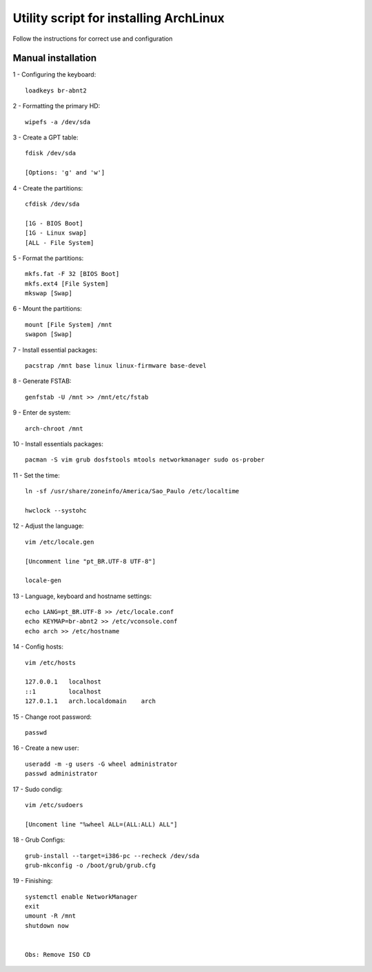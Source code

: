 Utility script for installing ArchLinux
==========
Follow the instructions for correct use and configuration

Manual installation
------------

1 - Configuring the keyboard::

    loadkeys br-abnt2
    
2 - Formatting the primary HD::

    wipefs -a /dev/sda
    
3 - Create a GPT table::

    fdisk /dev/sda    
    
    [Options: 'g' and 'w']

4 - Create the partitions::

    cfdisk /dev/sda
    
    [1G - BIOS Boot]
    [1G - Linux swap]
    [ALL - File System]
    
5 - Format the partitions::

    mkfs.fat -F 32 [BIOS Boot]
    mkfs.ext4 [File System]
    mkswap [Swap]
    
6 - Mount the partitions::

    mount [File System] /mnt
    swapon [Swap]
    
7 - Install essential packages::

    pacstrap /mnt base linux linux-firmware base-devel
    
8 - Generate FSTAB::

    genfstab -U /mnt >> /mnt/etc/fstab

9 - Enter de system::

    arch-chroot /mnt

10 - Install essentials packages::

    pacman -S vim grub dosfstools mtools networkmanager sudo os-prober
    
11 - Set the time::

    ln -sf /usr/share/zoneinfo/America/Sao_Paulo /etc/localtime

    hwclock --systohc

12 - Adjust the language::

    vim /etc/locale.gen
    
    [Uncomment line "pt_BR.UTF-8 UTF-8"]
    
    locale-gen
    
13 - Language, keyboard and hostname settings::

    echo LANG=pt_BR.UTF-8 >> /etc/locale.conf
    echo KEYMAP=br-abnt2 >> /etc/vconsole.conf
    echo arch >> /etc/hostname

14 - Config hosts::
    
    vim /etc/hosts
    
    127.0.0.1   localhost
    ::1         localhost
    127.0.1.1	arch.localdomain    arch

15 - Change root password::

    passwd
    
16 - Create a new user::

    useradd -m -g users -G wheel administrator
    passwd administrator
    
17 - Sudo condig::

    vim /etc/sudoers
    
    [Uncoment line "%wheel ALL=(ALL:ALL) ALL"]
    
18 - Grub Configs::
    
    grub-install --target=i386-pc --recheck /dev/sda
    grub-mkconfig -o /boot/grub/grub.cfg

19 - Finishing::

    systemctl enable NetworkManager
    exit
    umount -R /mnt
    shutdown now
    
    
    Obs: Remove ISO CD
